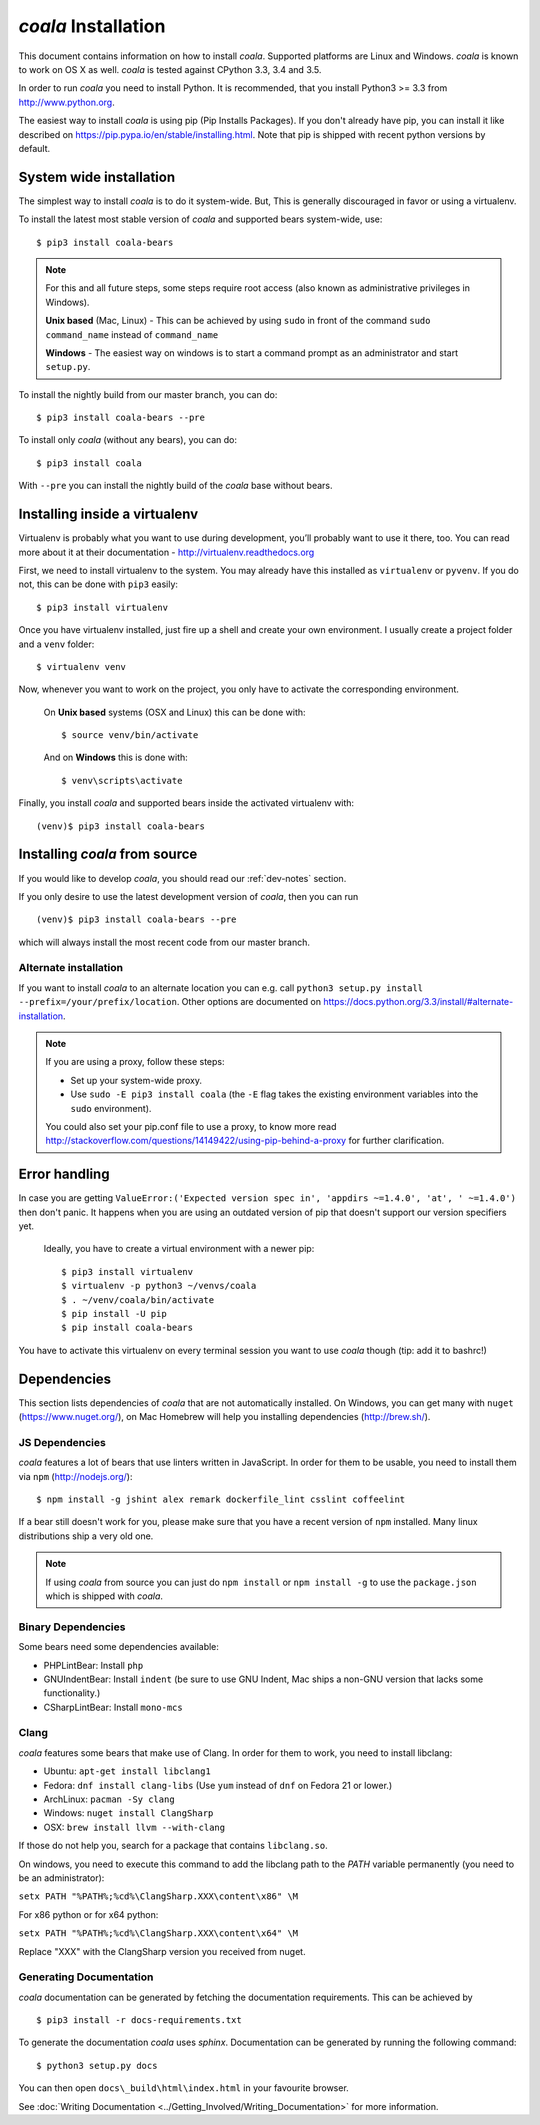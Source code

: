 ﻿*coala* Installation
====================

This document contains information on how to install *coala*. Supported
platforms are Linux and Windows. *coala* is known to work on OS X as well.
*coala* is tested against CPython 3.3, 3.4 and 3.5.

In order to run *coala* you need to install Python. It is recommended,
that you install Python3 >= 3.3 from http://www.python.org.

The easiest way to install *coala* is using pip (Pip Installs Packages).
If you don't already have pip, you can install it like described on
https://pip.pypa.io/en/stable/installing.html. Note that pip is shipped
with recent python versions by default.

System wide installation
------------------------

The simplest way to install *coala* is to do it system-wide. But, This is
generally discouraged in favor or using a virtualenv.

To install the latest most stable version of *coala* and supported bears
system-wide, use:

::

    $ pip3 install coala-bears

.. note::

    For this and all future steps, some steps require root access
    (also known as administrative privileges in Windows).

    **Unix based** (Mac, Linux) - This can be achieved by using ``sudo``
    in front of the command ``sudo command_name`` instead of
    ``command_name``

    **Windows** - The easiest way on windows is to start a
    command prompt as an administrator and start ``setup.py``.

To install the nightly build from our master branch, you can do:

::

    $ pip3 install coala-bears --pre

To install only *coala* (without any bears), you can do:

::

    $ pip3 install coala

With ``--pre`` you can install the nightly build of the *coala* base
without bears.

.. _venv-setup:

Installing inside a virtualenv
------------------------------

Virtualenv is probably what you want to use during development,
you’ll probably want to use it there, too. You can read more about
it at their documentation - http://virtualenv.readthedocs.org

First, we need to install virtualenv to the system. You may already have this
installed as ``virtualenv`` or ``pyvenv``. If you do not, this can be done
with ``pip3`` easily:

::

    $ pip3 install virtualenv

Once you have virtualenv installed, just fire up a shell and create
your own environment. I usually create a project folder and a ``venv``
folder:

::

    $ virtualenv venv

Now, whenever you want to work on the project, you only have to activate
the corresponding environment.

    On **Unix based** systems (OSX and Linux) this can be done with:

    ::

        $ source venv/bin/activate

    And on **Windows** this is done with:

    ::

        $ venv\scripts\activate

Finally, you install *coala* and supported bears inside the activated
virtualenv with:

::

    (venv)$ pip3 install coala-bears

Installing *coala* from source
------------------------------

If you would like to develop *coala*, you should read our :ref:`dev-notes`
section.

If you only desire to use the latest development version of *coala*, then you
can run

::

    (venv)$ pip3 install coala-bears --pre

which will always install the most recent code from our master branch.

Alternate installation
~~~~~~~~~~~~~~~~~~~~~~

If you want to install *coala* to an alternate location you can e.g. call
``python3 setup.py install --prefix=/your/prefix/location``. Other
options are documented on
https://docs.python.org/3.3/install/#alternate-installation.

.. note::

    If you are using a proxy, follow these steps:

    -  Set up your system-wide proxy.
    -  Use ``sudo -E pip3 install coala`` (the ``-E`` flag takes the
       existing environment variables into the ``sudo`` environment).

    You could also set your pip.conf file to use a proxy, to know more
    read
    http://stackoverflow.com/questions/14149422/using-pip-behind-a-proxy
    for further clarification.

Error handling
--------------

In case you are getting
``ValueError:('Expected version spec in', 'appdirs ~=1.4.0', 'at', ' ~=1.4.0')``
then don't panic. It happens when you are using an outdated version of pip
that doesn't support our version specifiers yet.


    Ideally, you have to create a virtual environment with a newer pip:

    ::

        $ pip3 install virtualenv
        $ virtualenv -p python3 ~/venvs/coala
        $ . ~/venv/coala/bin/activate
        $ pip install -U pip
        $ pip install coala-bears

You have to activate this virtualenv on every terminal session you want to use
*coala* though (tip: add it to bashrc!)

Dependencies
------------

This section lists dependencies of *coala* that are not automatically
installed. On Windows, you can get many with ``nuget``
(https://www.nuget.org/), on Mac Homebrew will help you installing
dependencies (http://brew.sh/).

JS Dependencies
~~~~~~~~~~~~~~~

*coala* features a lot of bears that use linters written in JavaScript. In
order for them to be usable, you need to install them via ``npm``
(http://nodejs.org/):

::

    $ npm install -g jshint alex remark dockerfile_lint csslint coffeelint

If a bear still doesn't work for you, please make sure that you have a
recent version of ``npm`` installed. Many linux distributions ship a
very old one.

.. note::

    If using *coala* from source you can just do ``npm install`` or
    ``npm install -g`` to use the ``package.json`` which is shipped with
    *coala*.

Binary Dependencies
~~~~~~~~~~~~~~~~~~~

Some bears need some dependencies available:

-  PHPLintBear: Install ``php``
-  GNUIndentBear: Install ``indent`` (be sure to use GNU Indent, Mac ships
   a non-GNU version that lacks some functionality.)
-  CSharpLintBear: Install ``mono-mcs``

Clang
~~~~~

*coala* features some bears that make use of Clang. In order for them to
work, you need to install libclang:

-  Ubuntu: ``apt-get install libclang1``
-  Fedora: ``dnf install clang-libs`` (Use ``yum`` instead of ``dnf`` on
   Fedora 21 or lower.)
-  ArchLinux: ``pacman -Sy clang``
-  Windows: ``nuget install ClangSharp``
-  OSX: ``brew install llvm --with-clang``

If those do not help you, search for a package that contains
``libclang.so``.

On windows, you need to execute this command to add the libclang path to
the *PATH* variable permanently (you need to be an administrator):

``setx PATH "%PATH%;%cd%\ClangSharp.XXX\content\x86" \M``

For x86 python or for x64 python:

``setx PATH "%PATH%;%cd%\ClangSharp.XXX\content\x64" \M``

Replace "XXX" with the ClangSharp version you received from nuget.

Generating Documentation
~~~~~~~~~~~~~~~~~~~~~~~~

*coala* documentation can be generated by fetching the documentation
requirements. This can be achieved by

::

    $ pip3 install -r docs-requirements.txt

To generate the documentation *coala* uses `sphinx`. Documentation can be
generated by running the following command:

::

    $ python3 setup.py docs

You can then open ``docs\_build\html\index.html`` in your favourite
browser.

See :doc:`Writing Documentation <../Getting_Involved/Writing_Documentation>`
for more information.
